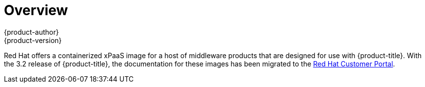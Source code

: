 [[using-images-xpaas-images-index]]
= Overview
{product-author}
{product-version}
:data-uri:
:icons:
:experimental:

Red Hat offers a containerized xPaaS image for a host of middleware products that are designed for use with {product-title}. With the 3.2 release of {product-title}, the documentation for these images has been migrated to the link:https://access.redhat.com/documentation/en/red-hat-jboss-middleware-for-openshift/[Red Hat Customer Portal].
